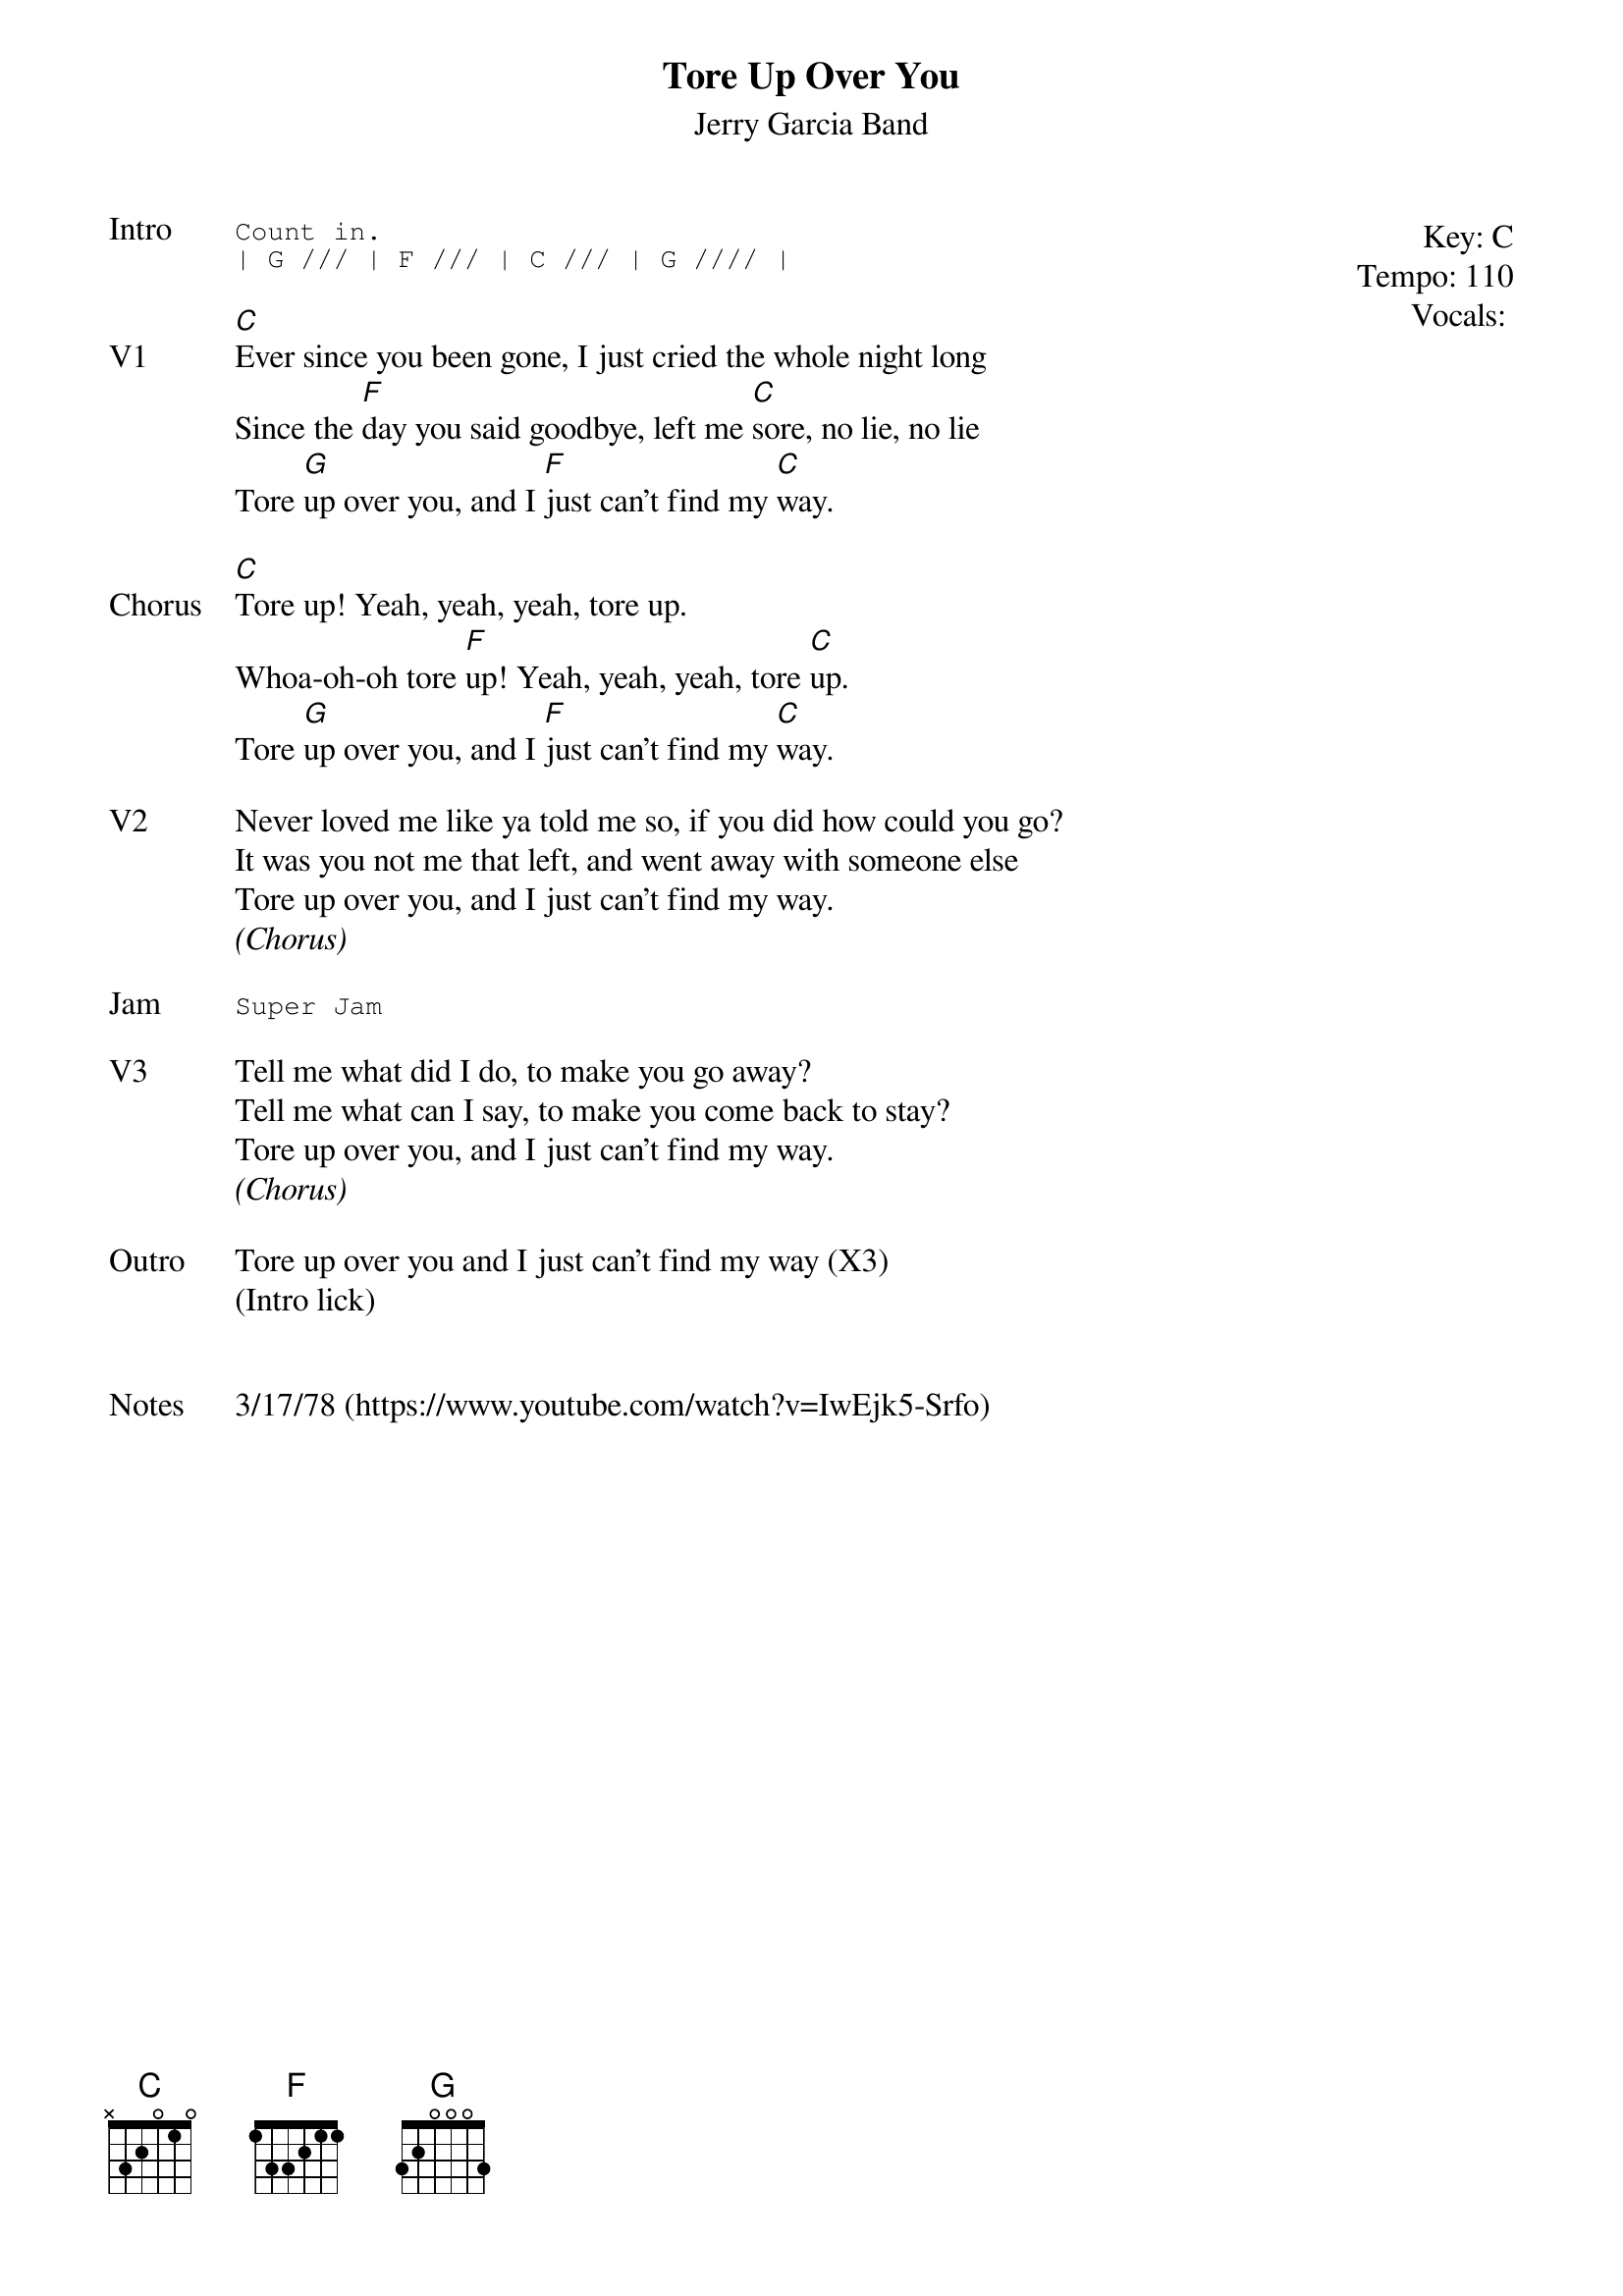 {t:Tore Up Over You}
{st: Jerry Garcia Band}
{key: C}
{tempo: 110}
{meta: vocals MV}
{meta: timing 06min}

{start_of_textblock label="" flush="right" anchor="line" x="100%"}
Key: %{key}
Tempo: %{tempo}
Vocals: %{vocals}
{end_of_textblock}
{sot: Intro}
Count in.
| G /// | F /// | C /// | G //// |
{eot}

{sov: V1}
[C]Ever since you been gone, I just cried the whole night long
Since the [F]day you said goodbye, left me [C]sore, no lie, no lie
Tore [G]up over you, and I [F]just can't find my [C]way.
{eov}

{sov: Chorus}
[C]Tore up! Yeah, yeah, yeah, tore up.
Whoa-oh-oh tore [F]up! Yeah, yeah, yeah, tore [C]up.
Tore [G]up over you, and I [F]just can't find my [C]way.
{eov}

{sov: V2}
Never loved me like ya told me so, if you did how could you go?
It was you not me that left, and went away with someone else
Tore up over you, and I just can't find my way.
<i>(Chorus)</i>
{eov}

{sot: Jam}
Super Jam
{eot}

{sov: V3}
Tell me what did I do, to make you go away?
Tell me what can I say, to make you come back to stay?
Tore up over you, and I just can't find my way.
<i>(Chorus)</i>
{eov}

{sov: Outro}
Tore up over you and I just can't find my way (X3)
(Intro lick)
{eov}


{sov: Notes}
3/17/78 (https://www.youtube.com/watch?v=IwEjk5-Srfo)
{eov}

